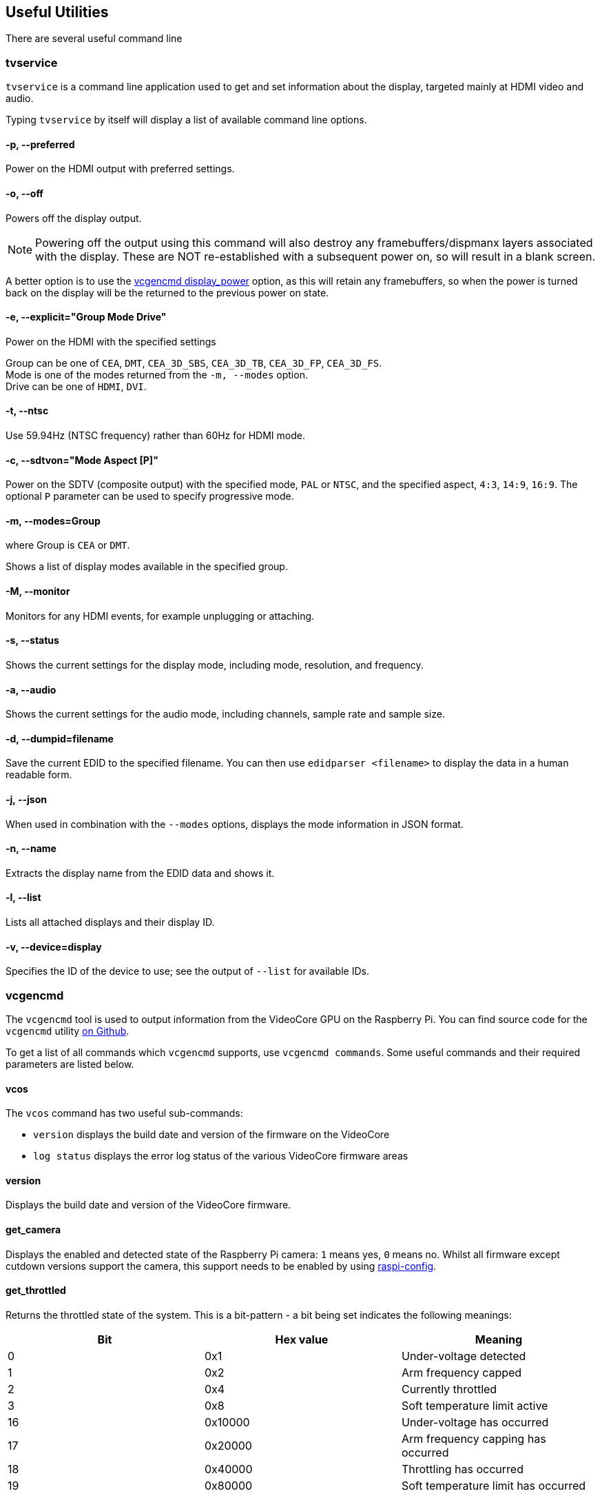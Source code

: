 == Useful Utilities

There are several useful command line

=== tvservice

`tvservice` is a command line application used to get and set information about the display, targeted mainly at HDMI video and audio.

Typing `tvservice` by itself will display a list of available command line options.

==== -p, --preferred

Power on the HDMI output with preferred settings.

==== -o, --off

Powers off the display output.

NOTE: Powering off the output using this command will also destroy any framebuffers/dispmanx layers associated with the display. These are NOT re-established with a subsequent power on, so will result in a blank screen.

A better option is to use the xref:os.adoc#vcgencmd[vcgencmd display_power] option, as this will retain any framebuffers, so when the power is turned back on the display will be the returned to the previous power on state.

==== -e, --explicit="Group Mode Drive"

Power on the HDMI with the specified settings

Group can be one of `CEA`, `DMT`, `CEA_3D_SBS`, `CEA_3D_TB`, `CEA_3D_FP`, `CEA_3D_FS`. +
Mode is one of the modes returned from the `-m, --modes` option. +
Drive can be one of `HDMI`, `DVI`.

==== -t, --ntsc

Use 59.94Hz (NTSC frequency) rather than 60Hz for HDMI mode.

==== -c, --sdtvon="Mode Aspect [P]"

Power on the SDTV (composite output) with the specified mode, `PAL` or `NTSC`, and the specified aspect, `4:3`, `14:9`, `16:9`. The optional `P` parameter can be used to specify progressive mode.

==== -m, --modes=Group

where Group is `CEA` or `DMT`.

Shows a list of display modes available in the specified group.

==== -M, --monitor

Monitors for any HDMI events, for example unplugging or attaching.

==== -s, --status

Shows the current settings for the display mode, including mode, resolution, and frequency.

==== -a, --audio

Shows the current settings for the audio mode, including channels, sample rate and sample size.

==== -d, --dumpid=filename

Save the current EDID to the specified filename. You can then use `edidparser <filename>` to display the data in a human readable form.

==== -j, --json

When used in combination with the `--modes` options, displays the mode information in JSON format.

==== -n, --name

Extracts the display name from the EDID data and shows it.

==== -l, --list

Lists all attached displays and their display ID.

==== -v, --device=display

Specifies the ID of the device to use; see the output of `--list` for available IDs.

=== vcgencmd

The `vcgencmd` tool is used to output information from the VideoCore GPU on the Raspberry Pi. You can find source code for the `vcgencmd` utility https://github.com/raspberrypi/userland/tree/master/host_applications/linux/apps/gencmd[on Github].

To get a list of all commands which `vcgencmd` supports, use `vcgencmd commands`. Some useful commands and their required parameters are listed below.

==== vcos

The `vcos` command has two useful sub-commands:

* `version` displays the build date and version of the firmware on the VideoCore
* `log status` displays the error log status of the various VideoCore firmware areas

==== version

Displays the build date and version of the VideoCore firmware.

==== get_camera

Displays the enabled and detected state of the Raspberry Pi camera: `1` means yes, `0` means no. Whilst all firmware except cutdown versions support the camera, this support needs to be enabled by using xref:configuration.adoc#raspi-config[raspi-config].

==== get_throttled

Returns the throttled state of the system. This is a bit-pattern - a bit being set indicates the following meanings:

[cols="^,,"]
|===
| Bit | Hex value | Meaning

| 0
| 0x1
| Under-voltage detected

| 1
| 0x2
| Arm frequency capped

| 2
| 0x4
| Currently throttled

| 3
| 0x8
| Soft temperature limit active

| 16
| 0x10000
| Under-voltage has occurred

| 17
| 0x20000
| Arm frequency capping has occurred

| 18
| 0x40000
| Throttling has occurred

| 19
| 0x80000
| Soft temperature limit has occurred
|===

==== measure_temp

Returns the temperature of the SoC as measured by its internal temperature sensor;
on Raspberry Pi 4, `measure_temp pmic` returns the temperature of the PMIC.

[.whitepaper, title="Extra PMIC features on Raspberry Pi 4 and Compute Module 4", subtitle="", link=https://pip.raspberrypi.com/categories/685-whitepapers-app-notes/documents/RP-004340-WP/Extra-PMIC-features-on-Raspberry-Pi-4-and-Compute-Module-4.pdf]
****
Raspberry Pi 4 and Raspberry Pi Compute Module 4 devices use a Power Management Integrated Circuit (PMIC) to supply the various voltages required by the various components on the PCB. They also sequence power ups to ensure the devices are started in the correct order.

Over the duration of production of these models, a number of different PMIC devices have been used on both Raspberry Pi 4 and CM4. All the PMICs have provided extra functionality over and above that of voltage supply. This document describes how to access these features in software.

This whitepaper assumes that the Raspberry Pi is running Raspberry Pi OS, and is fully up to date with the latest firmware and kernels.
****

==== measure_clock [clock]

This returns the current frequency of the specified clock. The options are:

[cols="^,"]
|===
| clock | Description

| arm
| ARM core(s)

| core
| GPU core

| h264
| H.264 block

| isp
| Image Sensor Pipeline

| v3d
| 3D block

| uart
| UART

| pwm
| PWM block (analogue audio output)

| emmc
| SD card interface

| pixel
| Pixel valves

| vec
| Analogue video encoder

| hdmi
| HDMI

| dpi
| Display Parallel Interface
|===

e.g. `vcgencmd measure_clock arm`

==== measure_volts [block]

Displays the current voltages used by the specific block.

[cols="^,"]
|===
| block | Description

| core
| VC4 core voltage

| sdram_c
| SDRAM Core Voltage

| sdram_i
| SDRAM I/O voltage

| sdram_p
| SDRAM Phy Voltage
|===

==== otp_dump

Displays the content of the OTP (one-time programmable) memory inside the SoC. These are 32-bit values, indexed from 8 to 64. See the xref:raspberry-pi.adoc#otp-register-and-bit-definitions[OTP bits page] for more details.

[[getconfig]]
==== get_config [configuration item|int|str]

Display value of the configuration setting specified: alternatively, specify either `int` (integer) or `str` (string) to see all configuration items of the given type. For example:

----
vcgencmd get_config total_mem
----

returns the total memory on the device in megabytes.

==== get_mem type

Reports on the amount of memory addressable by the ARM  and the GPU. To show the amount of ARM-addressable memory use `vcgencmd get_mem arm`; to show the amount of GPU-addressable memory use `vcgencmd get_mem gpu`. Note that on devices with more than 1GB of memory the `arm` parameter will always return 1GB minus the `gpu` memory value, since the GPU firmware is only aware of the first 1GB of memory. To get an accurate report of the total memory on the device, see the `total_mem` configuration item - see <<getconfig,`get_config`>> section above.

===== codec_enabled [type]

Reports whether the specified CODEC type is enabled. Possible options for type are AGIF, FLAC, H263, H264, MJPA, MJPB, MJPG, *MPG2*, MPG4, MVC0, PCM, THRA, VORB, VP6, VP8, *WMV9*, *WVC1*. Those highlighted currently require a paid for licence (see the xref:config_txt.adoc#licence-key-and-codec-options[this config.txt section] for more info), except on the Raspberry Pi 4 and 400, where these hardware codecs are disabled in preference to software decoding, which requires no licence. Note that because the H.265 HW block on the Raspberry Pi 4 and 400 is not part of the VideoCore GPU, its status is not accessed via this command.

===== get_lcd_info

Displays the resolution and colour depth of any attached display.

===== mem_oom

Displays statistics on any OOM (out of memory) events occurring in the VideoCore memory space.

===== mem_reloc_stats

Displays statistics from the relocatable memory allocator on the VideoCore.

===== read_ring_osc

Returns the current speed voltage and temperature of the ring oscillator.

===== hdmi_timings

Displays the current HDMI settings timings. See xref:config_txt.adoc#video-options[Video Config] for details of the values returned.

===== dispmanx_list

Dump a list of all dispmanx items currently being displayed.

===== display_power [0 | 1 | -1] [display]

Show current display power state, or set the display power state. `vcgencmd display_power 0` will turn off power to the current display. `vcgencmd display_power 1` will turn on power to the display. If no parameter is set, this will display the current power state. The final parameter is an optional display ID, as returned by `tvservice -l` or from the table below, which allows a specific display to be turned on or off.

Note that for the 7" Raspberry Pi Touch Display this simply turns the backlight on and off. The touch functionality continues to operate as normal.

`vcgencmd display_power 0 7` will turn off power to display ID 7, which is HDMI 1 on a Raspberry Pi 4.

|===
| Display | ID

| Main LCD
| 0

| Secondary LCD
| 1

| HDMI 0
| 2

| Composite
| 3

| HDMI 1
| 7
|===

To determine if a specific display ID is on or off, use -1 as the first parameter.

`vcgencmd display_power -1 7` will return 0 if display ID 7 is off, 1 if display ID 7 is on, or -1 if display ID 7 is in an unknown state, for example undetected.

=== vcdbg

`vcdbg` is an application to help with debugging the VideoCore GPU from Linux running on the ARM. It needs to be run as root. This application is mostly of use to Raspberry Pi engineers, although there are some commands that general users may find useful.

`sudo vcdbg help` will give a list of available commands.

NOTE: Only options of use to end users have been listed.

==== version

Shows various items of version information from the VideoCore.

==== log

Dumps logs from the specified subsystem. Possible options are:

|===
| log | Description

| msg
| Prints out the message log

| assert
| Prints out the assertion log

| ex
| Prints out the exception log

| info
| Prints out information from the logging headers

| level
| Sets the VCOS logging level for the specified category, n\|e\|w\|i\|t

| list
| List the VCOS logging levels
|===

e.g. To print out the current contents of the message log:

`vcdbg log msg`

==== malloc

List all memory allocations current in the VideoCore heap.

==== pools

List the current status of the pool allocator

==== reloc

Without any further parameters, lists the current status of the relocatable allocator. Use `sudo vcdbg reloc small` to list small allocations as well.

Use the subcommand `sudo vcdbg reloc stats` to list statistics for the relocatable allocator.

==== hist

Commands related to task history.

Use `sudo vcdbg hist gnuplot` to dump task history in gnuplot format to task.gpt and task.dat
